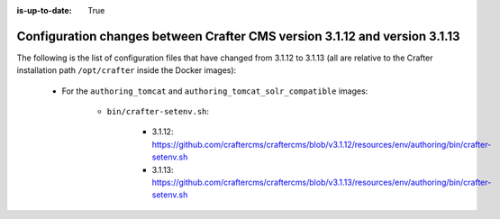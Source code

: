 :is-up-to-date: True

.. _docker-config-changes-3-1-12-to-3-1-13:

===========================================================================
Configuration changes between Crafter CMS version 3.1.12 and version 3.1.13
===========================================================================

The following is the list of configuration files that have changed from 3.1.12 to 3.1.13 (all are relative to the Crafter
installation path ``/opt/crafter`` inside the Docker images):

   - For the ``authoring_tomcat`` and ``authoring_tomcat_solr_compatible`` images:

      - ``bin/crafter-setenv.sh``:
      
         - 3.1.12: https://github.com/craftercms/craftercms/blob/v3.1.12/resources/env/authoring/bin/crafter-setenv.sh
         - 3.1.13: https://github.com/craftercms/craftercms/blob/v3.1.13/resources/env/authoring/bin/crafter-setenv.sh
